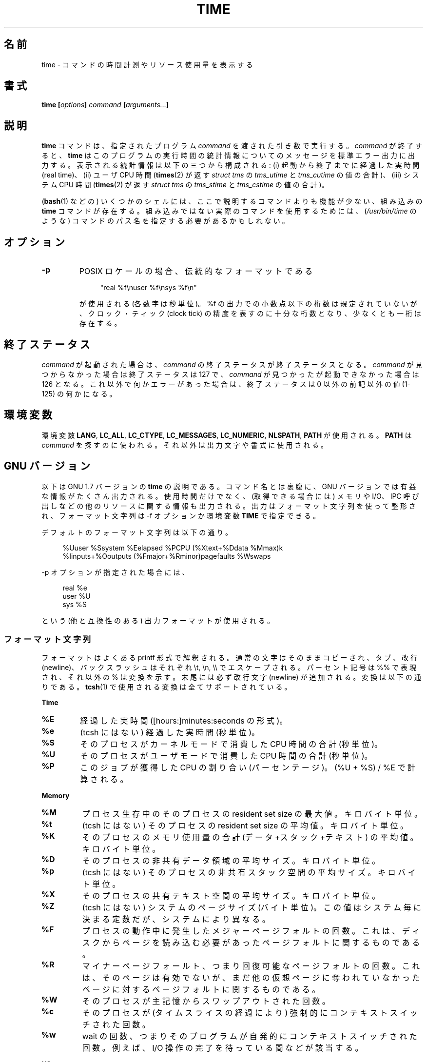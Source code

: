 .\" Copyright Andries Brouwer, 2000
.\"
.\" This page is distributed under GPL.
.\" Some fragments of text came from the time-1.7 info file.
.\" Inspired by kromJx@crosswinds.net.
.\"
.\"*******************************************************************
.\"
.\" This file was generated with po4a. Translate the source file.
.\"
.\"*******************************************************************
.TH TIME 1 2008\-11\-14 "" "Linux User's Manual"
.SH 名前
time \- コマンドの時間計測やリソース使用量を表示する
.SH 書式
\fBtime [\fP\fIoptions\fP\fB] \fP\fIcommand\fP\fB [\fP\fIarguments...\fP\fB] \fP
.SH 説明
\fBtime\fP コマンドは、指定されたプログラム \fIcommand\fP を渡された引き数で実行する。 \fIcommand\fP が終了すると、
\fBtime\fP はこのプログラムの実行時間の統計情報についてのメッセージを 標準エラー出力に出力する。 表示される統計情報は以下の三つから構成される:
(i) 起動から終了までに経過した実時間 (real time)、 (ii) ユーザ CPU 時間 (\fBtimes\fP(2)  が返す \fIstruct
tms\fP の \fItms_utime\fP と \fItms_cutime\fP の値の合計)、 (iii) システム CPU 時間 (\fBtimes\fP(2)
が返す \fIstruct tms\fP の \fItms_stime\fP と \fItms_cstime\fP の値の合計)。

(\fBbash\fP(1)  などの) いくつかのシェルには、ここで説明するコマンドよりも 機能が少ない、組み込みの \fBtime\fP コマンドが存在する。
組み込みではない実際のコマンドを使用するためには、 (\fI/usr/bin/time\fP のような) コマンドのパス名を指定する必要があるかもしれない。
.SH オプション
.TP 
\fB\-p\fP
POSIX ロケールの場合、伝統的なフォーマットである
.IP
.in +4n
"real %f\enuser %f\ensys %f\en"
.in
.IP
が使用される (各数字は秒単位)。 %f の出力での小数点以下の桁数は規定されていないが、 クロック・ティック (clock tick)
の精度を表すのに十分な桁数となり、 少なくとも一桁は存在する。
.SH 終了ステータス
\fIcommand\fP が起動された場合は、 \fIcommand\fP の終了ステータスが終了ステータスとなる。 \fIcommand\fP
が見つからなかった場合は終了ステータスは 127 で、 \fIcommand\fP が見つかったが起動できなかった場合は 126 となる。
これ以外で何かエラーがあった場合は、終了ステータスは 0 以外の前記以外の値 (1\-125) の何かになる。
.SH 環境変数
環境変数 \fBLANG\fP, \fBLC_ALL\fP, \fBLC_CTYPE\fP, \fBLC_MESSAGES\fP, \fBLC_NUMERIC\fP,
\fBNLSPATH\fP, \fBPATH\fP が使用される。 \fBPATH\fP は \fIcommand\fP
を探すのに使われる。それ以外は出力文字や書式に使用される。
.SH "GNU バージョン"
以下は GNU 1.7 バージョンの \fBtime\fP の説明である。コマンド名とは裏腹に、GNU バージョンでは
有益な情報がたくさん出力される。使用時間だけでなく、 (取得できる場合には) メモリや I/O、IPC 呼び出しなどの他のリソース
に関する情報も出力される。 出力はフォーマット文字列を使って整形され、 フォーマット文字列は \-f オプションか環境変数 \fBTIME\fP で指定できる。
.LP
デフォルトのフォーマット文字列は以下の通り。
.PP
.in +4n
%Uuser %Ssystem %Eelapsed %PCPU (%Xtext+%Ddata %Mmax)k
.br
%Iinputs+%Ooutputs (%Fmajor+%Rminor)pagefaults %Wswaps
.br
.in
.LP
\-p オプションが指定された場合には、
.PP
.in +4n
real %e
.br
user %U
.br
sys %S
.br
.in
.PP
という (他と互換性のある) 出力フォーマットが使用される。
.SS フォーマット文字列
フォーマットはよくある printf 形式で解釈される。 通常の文字はそのままコピーされ、 タブ、改行 (newline)、バックスラッシュはそれぞれ
\et, \en, \e\e で エスケープされる。 パーセント記号は %% で表現され、それ以外の % は変換を示す。 末尾には必ず改行文字
(newline) が追加される。 変換は以下の通りである。 \fBtcsh\fP(1)  で使用される変換は全てサポートされている。
.LP
\fBTime\fP
.TP 
\fB%E\fP
経過した実時間 ([hours:]minutes:seconds の形式)。
.TP 
\fB%e\fP
(tcsh にはない) 経過した実時間 (秒単位)。
.TP 
\fB%S\fP
そのプロセスがカーネルモードで消費した CPU 時間の合計 (秒単位)。
.TP 
\fB%U\fP
そのプロセスがユーザモードで消費した CPU 時間の合計 (秒単位)。
.TP 
\fB%P\fP
このジョブが獲得した CPU の割り合い (パーセンテージ)。 (%U + %S) / %E で計算される。
.LP
\fBMemory\fP
.TP 
\fB%M\fP
プロセス生存中のそのプロセスの resident set size の最大値。 キロバイト単位。
.TP 
\fB%t\fP
(tcsh にはない)  そのプロセスの resident set size の平均値。 キロバイト単位。
.TP 
\fB%K\fP
そのプロセスのメモリ使用量の合計 (データ+スタック+テキスト) の平均値。 キロバイト単位。
.TP 
\fB%D\fP
そのプロセスの非共有データ領域の平均サイズ。 キロバイト単位。
.TP 
\fB%p\fP
(tcsh にはない)  そのプロセスの非共有スタック空間の平均サイズ。 キロバイト単位。
.TP 
\fB%X\fP
そのプロセスの共有テキスト空間の平均サイズ。 キロバイト単位。
.TP 
\fB%Z\fP
(tcsh にはない) システムのページサイズ (バイト単位)。 この値はシステム毎に決まる定数だが、システムにより異なる。
.TP 
\fB%F\fP
プロセスの動作中に発生したメジャーページフォルトの回数。 これは、ディスクからページを読み込む必要があったページフォルトに 関するものである。
.TP 
\fB%R\fP
マイナーページフォールト、つまり回復可能なページフォルトの回数。 これは、そのページは有効でないが、まだ他の仮想ページに奪われて
いなかったページに対するページフォルトに関するものである。
.TP 
\fB%W\fP
そのプロセスが主記憶からスワップアウトされた回数。
.TP 
\fB%c\fP
そのプロセスが (タイムスライスの経過により) 強制的にコンテキストスイッチ された回数。
.TP 
\fB%w\fP
wait の回数、つまりそのプログラムが自発的にコンテキストスイッチされた回数。 例えば、I/O 操作の完了を待っている間などが該当する。
.LP
\fBI/O\fP
.TP 
\fB%I\fP
そのプロセスによるファイルシステムからの入力の回数。
.TP 
\fB%O\fP
そのプロセスによるファイルシステムへの出力の回数。
.TP 
\fB%r\fP
そのプロセスが受信したソケットメッセージ数。
.TP 
\fB%s\fP
そのプロセスが送信したソケットメッセージ数。
.TP 
\fB%k\fP
そのプロセスに配送されたシグナル数。
.TP 
\fB%C\fP
(tcsh にはない) time の対象となったコマンド名とコマンドライン引き数。
.TP 
\fB%x\fP
(tcsh にはない) コマンドの終了ステータス。
.SS "GNU オプション"
.TP 
\fB\-f \fP\fIFORMAT\fP\fB, \-\-format=\fP\fIFORMAT\fP
出力フォーマットを指定する。 環境変数 \fBTIME\fP で指定されたフォーマットよりも優先される。
.TP 
\fB\-p, \-\-portability\fP
他の time と互換性のある出力フォーマットを使用する。
.TP 
\fB\-o \fP\fIFILE\fP\fB, \-\-output=\fP\fIFILE\fP
結果を \fIstderr\fP に送らず、指定されたファイルに書き込む。 ファイルは上書きされる。
.TP 
\fB\-a, \-\-append\fP
(\-o と一緒に使用する。)  ファイルを上書きせずに、結果をファイル末尾に追加する。
.TP 
\fB\-v, \-\-verbose\fP
非常に詳しい出力で、入手できる全ての情報を出力する。
.SS "GNU 標準オプション"
.TP 
\fB\-\-help\fP
使用方法に関するメッセージを標準出力に表示し、正常終了する。
.TP 
\fB\-V, \-\-version\fP
バージョン情報を標準出力に表示し、正常終了する。
.TP 
\fB\-\-\fP
オプションリストの末尾を示す。
.SH バグ
全てのリソースが UNIX の全てのバージョンで計測されているわけではないので、 いくつかの値が 0 と報告される可能性がある。
現在の出力項目のほとんどは 4.2BSD や 4.3BSD で取得可能なデータに 基づいて選択されている。
.LP
GNU time バージョン 1.7 はまだローカライズされていない。 そのため、POSIX の要件を実装していないことになる。
.LP
\fBTIME\fP という環境変数は名前の選択がまずい。 \fBautoconf\fP(1)  や \fBmake\fP(1)
のようなシステムでは、使用するコマンドを上書きするのにそのコマンドの 名前の環境変数を使うのが珍しくない。 MORE や TIME のような名前を
(プログラムのパス名の指定ではなく)  プログラムへのオプションを指定するのに使うと、 面倒なことを引き起こす可能性が高い。
.LP
\-o が追記ではなく上書きになっているのは残念なことだ (つまり \-a オプションがデフォルトになっているべきだろうということだ)。
.LP
GNU \fBtime\fP に対する提案やバグレポートは
.br
\fIbug\-utils@prep.ai.mit.edu\fP
.br
までメールを送ってほしい。 その場合には \fBtime\fP や OS、使用している C コンパイラの バージョンを記載してほしい。 \fBtime\fP
のバージョンは
.br
\fItime \-\-version\fP
.br
.\" .SH AUTHORS
.\" .TP
.\" .IP "David Keppel"
.\" Original version
.\" .IP "David MacKenzie"
.\" POSIXization, autoconfiscation, GNU getoptization,
.\" documentation, other bug fixes and improvements.
.\" .IP "Arne Henrik Juul"
.\" Helped with portability
.\" .IP "Francois Pinard"
.\" Helped with portability
で取得できる。
.SH 関連項目
\fBtcsh\fP(1), \fBtimes\fP(2), \fBwait3\fP(2)
